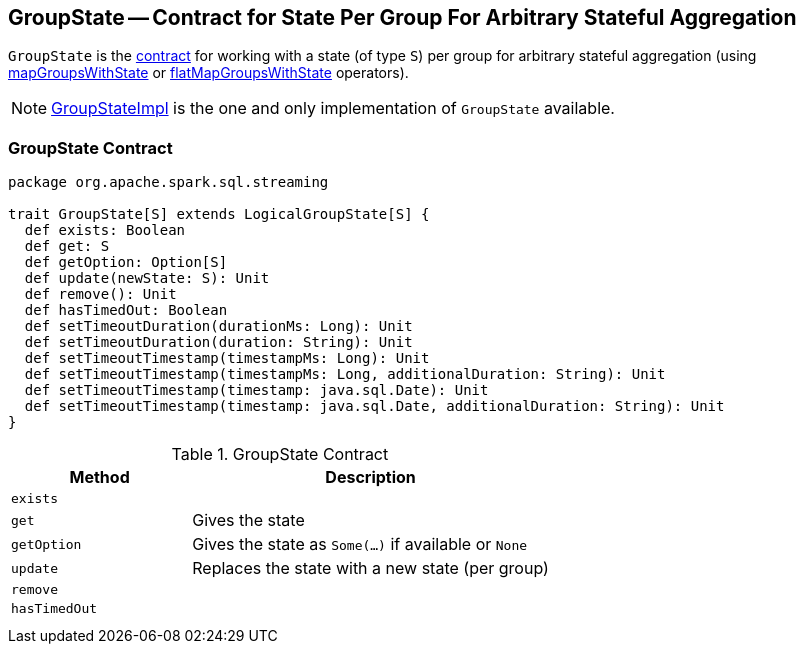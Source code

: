 == [[GroupState]] GroupState -- Contract for State Per Group For Arbitrary Stateful Aggregation

`GroupState` is the <<contract, contract>> for working with a state (of type `S`) per group for arbitrary stateful aggregation (using link:spark-sql-streaming-KeyValueGroupedDataset.adoc#mapGroupsWithState[mapGroupsWithState] or link:spark-sql-streaming-KeyValueGroupedDataset.adoc#flatMapGroupsWithState[flatMapGroupsWithState] operators).

NOTE: link:spark-sql-streaming-GroupStateImpl.adoc[GroupStateImpl] is the one and only implementation of `GroupState` available.

=== [[contract]] GroupState Contract

[source, scala]
----
package org.apache.spark.sql.streaming

trait GroupState[S] extends LogicalGroupState[S] {
  def exists: Boolean
  def get: S
  def getOption: Option[S]
  def update(newState: S): Unit
  def remove(): Unit
  def hasTimedOut: Boolean
  def setTimeoutDuration(durationMs: Long): Unit
  def setTimeoutDuration(duration: String): Unit
  def setTimeoutTimestamp(timestampMs: Long): Unit
  def setTimeoutTimestamp(timestampMs: Long, additionalDuration: String): Unit
  def setTimeoutTimestamp(timestamp: java.sql.Date): Unit
  def setTimeoutTimestamp(timestamp: java.sql.Date, additionalDuration: String): Unit
}
----

.GroupState Contract
[cols="1,2",options="header",width="100%"]
|===
| Method
| Description

| [[exists]] `exists`
|

| [[get]] `get`
| Gives the state

| [[getOption]] `getOption`
| Gives the state as `Some(...)` if available or `None`

| [[update]] `update`
| Replaces the state with a new state (per group)

| [[remove]] `remove`
|

| [[hasTimedOut]] `hasTimedOut`
|

| [[setTimeoutDuration]]
|

| [[setTimeoutTimestamp]]
|

|===
